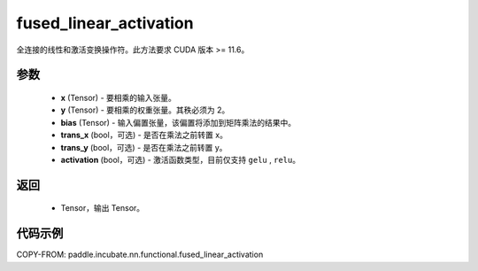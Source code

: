 .. _cn_api_paddle_incubate_nn_functional_fused_linear_activation:

fused_linear_activation
-------------------------------

.. py:function:: paddle.incubate.nn.functional.fused_linear_activation(x, y, bias, trans_x=False, trans_y=False, activation=None)

全连接的线性和激活变换操作符。此方法要求 CUDA 版本 >= 11.6。

参数
:::::::::
    - **x** (Tensor) - 要相乘的输入张量。
    - **y** (Tensor) - 要相乘的权重张量。其秩必须为 2。
    - **bias** (Tensor) - 输入偏置张量，该偏置将添加到矩阵乘法的结果中。
    - **trans_x** (bool，可选) - 是否在乘法之前转置 x。
    - **trans_y** (bool，可选) - 是否在乘法之前转置 y。
    - **activation** (bool，可选) - 激活函数类型，目前仅支持 ``gelu`` , ``relu``。

返回
:::::::::
    - Tensor，输出 Tensor。

代码示例
::::::::::

COPY-FROM: paddle.incubate.nn.functional.fused_linear_activation
